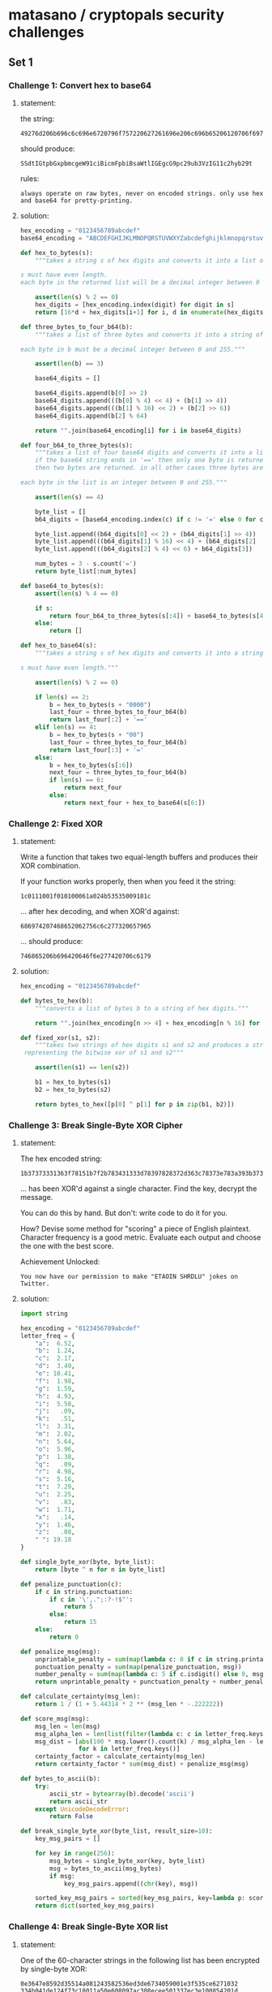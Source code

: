 * matasano / cryptopals security challenges

** Set 1

*** Challenge 1: Convert hex to base64

**** statement:

the string:
#+BEGIN_EXAMPLE
  49276d206b696c6c696e6720796f757220627261696e206c696b65206120706f69736f6e6f7573206d757368726f6f6d
#+END_EXAMPLE

should produce:
#+BEGIN_EXAMPLE
  SSdtIGtpbGxpbmcgeW91ciBicmFpbiBsaWtlIGEgcG9pc29ub3VzIG11c2hyb29t
#+END_EXAMPLE

rules:
#+BEGIN_EXAMPLE
  always operate on raw bytes, never on encoded strings. only use hex and base64 for pretty-printing.
#+END_EXAMPLE

**** solution:

#+BEGIN_SRC python :tangle matasano.py
  hex_encoding = "0123456789abcdef"
  base64_encoding = "ABCDEFGHIJKLMNOPQRSTUVWXYZabcdefghijklmnopqrstuvwxyz01234567890+/"

  def hex_to_bytes(s):
      """takes a string s of hex digits and converts it into a list of bytes.

  s must have even length. 
  each byte in the returned list will be a decimal integer between 0 and 255."""

      assert(len(s) % 2 == 0)
      hex_digits = [hex_encoding.index(digit) for digit in s]
      return [16*d + hex_digits[i+1] for i, d in enumerate(hex_digits) if i % 2 == 0]

  def three_bytes_to_four_b64(b):
      """takes a list of three bytes and converts it into a string of base64 digits.

  each byte in b must be a decimal integer between 0 and 255."""
      
      assert(len(b) == 3)

      base64_digits = []

      base64_digits.append(b[0] >> 2)
      base64_digits.append(((b[0] % 4) << 4) + (b[1] >> 4))
      base64_digits.append(((b[1] % 16) << 2) + (b[2] >> 6))
      base64_digits.append(b[2] % 64)

      return "".join(base64_encoding[i] for i in base64_digits)

  def four_b64_to_three_bytes(s):
      """takes a list of four base64 digits and converts it into a list of three bytes.
      if the base64 string ends in '==' then only one byte is returned. if it ends in '='
      then two bytes are returned. in all other cases three bytes are returned.

  each byte in the list is an integer between 0 and 255."""

      assert(len(s) == 4)

      byte_list = []
      b64_digits = [base64_encoding.index(c) if c != '=' else 0 for c in s]

      byte_list.append((b64_digits[0] << 2) + (b64_digits[1] >> 4))
      byte_list.append(((b64_digits[1] % 16) << 4) + (b64_digits[2]  >> 2))
      byte_list.append(((b64_digits[2] % 4) << 6) + b64_digits[3])

      num_bytes = 3 - s.count('=')
      return byte_list[:num_bytes]

  def base64_to_bytes(s):
      assert(len(s) % 4 == 0)

      if s:
          return four_b64_to_three_bytes(s[:4]) + base64_to_bytes(s[4:])
      else:
          return [] 

  def hex_to_base64(s):
      """takes a string s of hex digits and converts it into a string of base64 digits.

  s must have even length."""

      assert(len(s) % 2 == 0)

      if len(s) == 2:
          b = hex_to_bytes(s + "0000")
          last_four = three_bytes_to_four_b64(b)
          return last_four[:2] + '=='
      elif len(s) == 4:
          b = hex_to_bytes(s + "00")
          last_four = three_bytes_to_four_b64(b)
          return last_four[:3] + '='
      else:
          b = hex_to_bytes(s[:6])
          next_four = three_bytes_to_four_b64(b)
          if len(s) == 6:
              return next_four
          else:
              return next_four + hex_to_base64(s[6:])
#+END_SRC

*** Challenge 2: Fixed XOR

**** statement:

Write a function that takes two equal-length buffers and produces their XOR combination.

If your function works properly, then when you feed it the string:
#+BEGIN_EXAMPLE
  1c0111001f010100061a024b53535009181c
#+END_EXAMPLE

... after hex decoding, and when XOR'd against:
#+BEGIN_EXAMPLE
  686974207468652062756c6c277320657965
#+END_EXAMPLE

... should produce:
#+BEGIN_EXAMPLE
  746865206b696420646f6e277420706c6179
#+END_EXAMPLE

**** solution:

#+BEGIN_SRC python :tangle matasano.py
  hex_encoding = "0123456789abcdef"

  def bytes_to_hex(b):
      """converts a list of bytes b to a string of hex digits."""

      return "".join(hex_encoding[n >> 4] + hex_encoding[n % 16] for n in b)

  def fixed_xor(s1, s2):
      """takes two strings of hex digits s1 and s2 and produces a string of hex digits
   representing the bitwise xor of s1 and s2"""

      assert(len(s1) == len(s2))

      b1 = hex_to_bytes(s1)
      b2 = hex_to_bytes(s2)

      return bytes_to_hex([p[0] ^ p[1] for p in zip(b1, b2)])
#+END_SRC

*** Challenge 3: Break Single-Byte XOR Cipher

**** statement:

The hex encoded string:
#+BEGIN_EXAMPLE
  1b37373331363f78151b7f2b783431333d78397828372d363c78373e783a393b3736
#+END_EXAMPLE

... has been XOR'd against a single character. Find the key, decrypt the message.

You can do this by hand. But don't: write code to do it for you.

How? Devise some method for "scoring" a piece of English plaintext. Character frequency is a good metric. Evaluate each output and choose the one with the best score.

Achievement Unlocked:
#+BEGIN_EXAMPLE
  You now have our permission to make "ETAOIN SHRDLU" jokes on Twitter.
#+END_EXAMPLE

**** solution:

#+BEGIN_SRC python :tangle matasano.py
  import string

  hex_encoding = "0123456789abcdef"
  letter_freq = {
      "a":  6.52,
      "b":  1.24,
      "c":  2.17,
      "d":  3.49,
      "e": 10.41,
      "f":  1.98,
      "g":  1.59,
      "h":  4.93,
      "i":  5.58,
      "j":   .09,
      "k":   .51,
      "l":  3.31,
      "m":  2.02,
      "n":  5.64,
      "o":  5.96,
      "p":  1.38,
      "q":   .09,
      "r":  4.98,
      "s":  5.16,
      "t":  7.29,
      "u":  2.25,
      "v":   .83,
      "w":  1.71,
      "x":   .14,
      "y":  1.46,
      "z":   .08,
      " ": 19.18
  }

  def single_byte_xor(byte, byte_list):
      return [byte ^ n for n in byte_list]

  def penalize_punctuation(c):
      if c in string.punctuation:
          if c in '\',.";:?-!$"':
              return 5
          else:
              return 15
      else:
          return 0

  def penalize_msg(msg):
      unprintable_penalty = sum(map(lambda c: 0 if c in string.printable or c in '\x0c\x0b' else 20, msg))
      punctuation_penalty = sum(map(penalize_punctuation, msg))
      number_penalty = sum(map(lambda c: 5 if c.isdigit() else 0, msg))
      return unprintable_penalty + punctuation_penalty + number_penalty 

  def calculate_certainty(msg_len):
      return 1 / (1 + 5.44314 * 2 ** (msg_len * -.222222))

  def score_msg(msg):
      msg_len = len(msg)
      msg_alpha_len = len(list(filter(lambda c: c in letter_freq.keys(), msg.lower()))) or 1
      msg_dist = [abs(100 * msg.lower().count(k) / msg_alpha_len - letter_freq[k])
                  for k in letter_freq.keys()]
      certainty_factor = calculate_certainty(msg_len)
      return certainty_factor * sum(msg_dist) + penalize_msg(msg)

  def bytes_to_ascii(b):
      try:
          ascii_str = bytearray(b).decode('ascii')
          return ascii_str
      except UnicodeDecodeError:
          return False

  def break_single_byte_xor(byte_list, result_size=10):
      key_msg_pairs = []
      
      for key in range(256):
          msg_bytes = single_byte_xor(key, byte_list)
          msg = bytes_to_ascii(msg_bytes)
          if msg:
              key_msg_pairs.append((chr(key), msg))

      sorted_key_msg_pairs = sorted(key_msg_pairs, key=lambda p: score_msg(p[1]))[:result_size]
      return dict(sorted_key_msg_pairs)
#+END_SRC

*** Challenge 4: Break Single-Byte XOR list

**** statement:

One of the 60-character strings in the following list has been encrypted by single-byte XOR:

#+BEGIN_EXAMPLE
  0e3647e8592d35514a081243582536ed3de6734059001e3f535ce6271032
  334b041de124f73c18011a50e608097ac308ecee501337ec3e100854201d
  40e127f51c10031d0133590b1e490f3514e05a54143d08222c2a4071e351
  45440b171d5c1b21342e021c3a0eee7373215c4024f0eb733cf006e2040c
  22015e420b07ef21164d5935e82338452f42282c1836e42536284c450de3
  043b452e0268e7eb005a080b360f0642e6e342005217ef04a42f3e43113d
  581e0829214202063d70030845e5301f5a5212ed0818e22f120b211b171b
  ea0b342957394717132307133f143a1357e9ed1f5023034147465c052616
  0c300b355c2051373a051851ee154a023723414c023a08171e1b4f17595e
  550c3e13e80246320b0bec09362542243be42d1d5d060e203e1a0c66ef48
  e159464a582a6a0c50471310084f6b1703221d2e7a54502b2b205c433afa
  ec58ea200e3005090e1725005739eda7342aed311001383fff7c58ef1f11
  01305424231c0d2c41f105057f74510d335440332f1038ec17275f5814e1
  05f12f380720ea2b19e24a07e53c142128354e2827f25a08fb401c3126a6
  0d17272f53063954163d050a541b1f1144305ae37d4932431b1f33140b1b
  0b4f070f071fe92c200e1fa05e4b272e50201b5d493110e429482c100730
  100a3148080f227fe60a132f0c10174fe3f63d1a5d38eb414ca8e82f2b05
  0a19e83c58400a023b13234572e6e4272bf67434331631e63b5e0f00175c
  54520c2ceb45530e0f78111d0b0707e01e4bf43b0606073854324421e6f9
  09e7585353ee4a34190de1354e481c373a1b2b0a136127383e271212191f
  0f060d09fb4f2d5024022c5ff6463c390c2b5f1a5532071a31f33503fcea
  371d39121605584f48217235ee1e0602445c162e4942254c071954321d29
  4a0900e63e5f161e15554045f3594c2a6a77e4e52711602beaf53ae53bed
  29011616565d2a372a605bee39eced31183fe068185c3b445b391fe53232
  e4102337000303452a1e2f2b29493f54ed5a037b3e08311b625cfd005009
  2d560d4b0618203249312a310d5f541f295c3f0f25235c2b20037d1600f3
  2c245155e8253708391a7ceb0d05005c3e080f3f0f0e5a16583b111f4448
  493804044d262eec3759594f212d562420105d6a39e70a0f3957f347070c
  e72d1d1f103807590f4339575e00381074485d2d580249f744052605e11d
  e131570ae95307143a71131729552d001057a4540a1f425b190b572dee34
  2c1655342f02581c202b0a5c17a358291e1506f325550f05365e165c1c5f
  e318164df80b043e5406296e5359271d152f552e155a43eda81f23231d1c
  001de0413e174e18192c061e4b3d1b5626f90e3e1429544a20ee150d0c20
  32e902193219033c58191302441a5c1b584825ea140c290927aaea53e23c
  3a36363a732e32ea3f0e430508204b332c382a19292d5b291122e123446a
  1804115614031f5f571f2b143c5d3c1b257a4b37350f18445a3e08341c3d
  21f2fb250b2e55151e77253a3f0e5f4b2030370a4155e720e73914e35a4a
  510a55583a3c491221397c123a2b14a8305b3b09e71b241d0e51202e1a32
  1b51202f4917232b512a141d6812f03c455df05e5a1c2cee14390b3b593a
  5f5731e5203116ee131a4a4b24112cef5d0822f035e6547d3a0014462f26
  0028fb522104f771501a555d3f581e30e9ec3e49e3e63123432f07794145
  1459f6312f000e5a1373e346e40f211e1b0b0e17000f391f170552150500
  7e301e18325717e3412e022f087be30e5641080151357714e0e0eee15e11
  533258e9360f513b083aa51d2824222f40200a470537ecec392d31070b38
  07e32c180dfa56496a461627542115132a4c284050495b23e2245b093159
  2d3c230a1e5a300f6c3e26ed0d1709434950fd6f1e121335054129e4e4ec
  ef22fa2112311b11584ce43434f46f521a215433f9514fe33d313a3e0838
  34e7f336270c08010f2f544f0f1c1e235c0222644c2632efec061de2115f
  121a42395d4c560d213b0c0a26a7e4f4382718153d5e511158a10b2c021e
  e05d414dfa40222f0c382a03235f4d0d04372d4b7855105e26e44f2e0555
  7f3a4f1351f85b0344223e1177e14707190c0e311f4ca633f5f3e9352372
  01424d5d1a322a0d381717130e181d07240c2c19ecee750b1a37085d014c
  16012c5de55a0314a8260e2759e439123ca0c81c321d454e4e0ee14f4c1d
  0b1415512f38580e4e2a227def242643183c224f0ea146443403022fe9fd
  43eb2b1078322a02192d5b5e0c360d584d0b5e2c13072912ee32f03f4155
  002a52553e08361b0be0074b573e201c164c093a5c0f0159333b59770d5b
  38e63c1c5244301a5a01f26930321256143e1ae05e1120a9eaf20a192d58
  7d54140a152ef4035f09083ded531ee04df55848020656a1342e502649eb
  0c211dfe101702015516341136252f3f06f73247133113f5642d083a3417
  015e3d51433f3c003e5e28030b1d413eee186824504b241e0f0d32373e2b
  2d465040ec130c5c0e2704aa17010c40095207223669110f22f45ea155f7
  14552e2b341e5ce0195351066a23e3283e0ee935444b255a1c5c3cef7614
  372b453d5a357c05142be65b3c17f92d2b134853390a312bf92a531b513d
  5658265f4c0ce4440a20322f591a413034292b312206a01be6453a512d21
  1c585c19f31f785324f8583d1ee02620342b10a236263f105011ee5b0e14
  0f522b550818591a752e5fea0e033322ee5e280a4a1b244f5a2b35341255
  39093c1ced331b264127173f1312e2455fa33b31012c1f4d073c553f5d5e
  18f82d5d07e2430b3b3c1b5b49effb0313173f5d4a2e5c134555ff6b1d1a
  550a20234202726341190311295254f4064205aa515ae0145a23071c4e18
  3f2047024e3ce4555a1b39fa145455012c3afb0f2d11134846182e3c575b
  e3e456571937762828065443153b51152e262f09c937024405284f236432
  012f580c3536ec5c021574541d5c41123a4e661d5f0f5f344a083e3a5e4c
  4216252d01eb0a2a4623621b48360d312c29f33e380650447617124b3e71
  54141e59323606390204e95f1206520e5c084510034d30171c5e744f335d
  1e30061401600b342e171059526d1949431a3f412f56594c183711ea4837
  3131254f11e76f550e1e4d26f1391f44363b151c31281ff45259351da0e6
  5def250d0f3505385f22e9f4112633005d272d092e0138275851f943e90e
  0939165718303b445210095c16390cf04f19450e06f4545c0a0c320e3e23
  1e0b0b1f573f3d0fe05d43090fa8482242300819313142325b1f4b19365b
  0d3b2a5d271e463d2203765245065d5d684a051e5815265b52f3171d3004
  6af423303817a43324394af15a5c482e3b16f5a46f1e0b5c1201214b5fe4
  4030544f3f51151e436e04203a5e3b287ee303490a43fb3b28042f36504e
  1a2d5a03fc0e2c04384046242e2b5e1548101825eb2f285f1a210f022141
  122355e90122281deeed3ba05636003826525d5551572d07030d4935201f
  2a3c484a15410d3b16375d4665271b5c4ce7ee37083d3e512b45204f17f6
  03222801255c2c211a7aeb1e042b4e38e8f1293143203139fb202c325f2b
  06542a28041956350e292bf3fe5c32133a2a171b3a3e4e4e3101381529e3
  4a5209ef24e5f3225e503b143d0e5747323fe7ee3d5b1b5110395619e65a
  1fee0a3945563d2b5703701817584b5f5b54702522f5031b561929ea2d1e
  e7271935100e3c31211b23113a3a5524e02241181a251d521ff52f3c5a76
  144a0efee02f0f5f1d353a1c112e1909234f032953ec591e0a58e55d2cf4
  efee0cf00d0955500210015311467543544708eb590d113d30443d080c1e
  1a562c1f7e2b0030094f051c03e30f4d501a0fe22a2817edfc5e470c3843
  1c3df1135321a8e9241a5607f8305d571aa546001e3254555a11511924
  eb1d3f54ec0fea341a097c502ff1111524e24f5b553e49e8576b5b0e1e33
  72413e2f5329e332ec563b5e65185efefd2c3b4e5f0b5133246d214a401d
  352a0ae632183d200a162e5346110552131514e0553e51003e220d47424b
  1d005c58135f3c1b53300c3b49263928f55625454f3be259361ded1f0834
  2d2457524a1e1204255934174d442a1a7d130f350a123c4a075f5be73e30
  0c0518582d131f39575925e0231833370c482b270e183810415d5aec1900
  453b181df1572735380b0446097f00111f1425070b2e1958102ceb592928
  010a4a2d0b0926082d2f1525562d1d070a7a08152f5b4438a4150b132e20
  2b395d0d5d015d41335d21250de33e3d42152d3f557d1e44e4ee22255d2d
  4a1b5c272d0d1c45072639362e402dee2853e51311262b17aa72eb390410
  e7015f0215352030574b4108e44d0e1a204418e62325ff7f34052f234b2d
  1d563c13202346071d39e34055402b0b392c27f552222d3deb3843ee2c16
  29332a521f3c1b0811e33e1a25520e323e75e01c17473f55071226120d3d
  210b35ee1a0a5335222e35033905170c4f3104eb032d425058367d5a2bf2
  1e553809415efb1c460f2f0ffafaec491e4d4e49510452e8245a366a4106
  e1f92cee0e10142514e7ec13155c412fe901092f1f0fa738280c5eee5e04
  3526291e0b2a5f486a3051041f4c16372f5402e6f70b31a03525190b161a
  260e5e1f0c2e4d7528ef11552fefe247201e4752085c1da903563c162a4b
  2a14ff2e3265e604075e523b24455c364a7f284f3a43051d52152f1119e8
  5f02e55a4b1300063640ef10151002565f0b0c010033a1cbef5d3634484a
  1b121c585b495a5e033a09037f2d1754072c2d49084055172a3c220bed4f
  1613400e1632435c0018482aa55b363d26290ae4405ded280f2b0c271536
  4011250ce02119464a1de43113170356342c272d1d3355555e5706245e0a
  16272d5e545953002e10020875e223010719555410f91ce518420e382456
  0d4037320345f945241a1d090a545a310142442131464f4d10562ae4f05a
  07ee4d4ae12e571e313c1636313134233e495459e548317708563c2c1b2f
  e75803294b36565225552c3406304f0201e43323291b5e0e2159025c2f25
  5e63194411490c44494232237e1b323108573d3f391d1f3537e4165a2b35
  51000a3a264c503b5852072a5636f04f5cea58a42838f5fca876415c3521
  3c14130be511275932055a30aa2d03470c51060009f210543002585f5713
  10f0370c5823115200e5015d083e2f1a5df91d68065c1b03f0080855e529
  02ec00f1462d034123151ba6fc07eb3d5e54e85a3f3ee532fb41791a060b
  0c29274232f93efb3d465544e45e491b042ced245100e3f05c14134c254b
  5741235f051e080401a8013c065627e8ee5432205114243d54320e133f2d
  4a4d181635411f5d084e31ed230c16506d5125415e060e4dcd0e5f3708e3
  2d531c3e22065a5eee07310c145305131800063e4a20094b2006ea131240
  e7335c1c4308160be6aa551a0f5a58243e0b10ee470047683c345e1c5b0c
  5434505ee22a18110d20342e4b53062c4d79042a0a02422e225b2523e95a
  3252212407115c07e15eee06391d0519e9271b641330011f383410281f0e
  2cee2b355233292b595d1c69592f483b54584f7154fd4928560752e333a1
  17272b272f110df5e91c560a39104510240b5c4b0c1c570871e422351927
  c32550ec3f132c0c2458503ae5241d3c0d7911480a073826315620403615
  16e11c270d2b010650145de2290b0beb1e120a3a354b2104064f3b533c4e
  505746313d4d2e3455290a281ee81d50007e1148252528025237715a342a
  1c0a13163e404e40242142061d34185421160220fa031f7a423a08f2e01a
  101d303802f51b0c08ef461259315b553823e622a12d565509e23c624139
  0a3d1309e4384c0eed383846545a035a41ee1771513b090a031e15f45159
  2d4944092a1965542507003b23195758403e175a0a450c5c38114de21141
  eb100fe63a031c4b35eb591845e428441c0d5b0037131f5c160a31243619
  c155ef0d19143e24392507a202581a25491b135c27571d5c5b35250f0bef
  0e1d510556485e39557e044e2cf10457523016473f500b1e36370c17591c
  7e5a19250a5e152b46f5130a094cef08e84704ef10197324464b0114017a
  3b56f126390008343d3c400232ed201667211f0b1a1413080202530b08e2
  4912321b61c90a0cf6ef0a0a0c0f17fa62eb385e2616194526701aff5fe6
  2c57114b0400152d4f2aeb18ed41386c2e3a023a281d1a311eefe750ebab
  3a4353282114593b3e36446d2c5e1e582e335337022930331f211604576a
  295f3bfae9271ae8065a3b4417545c3e5b0df11a53351c78530915392d2e
  074a122ee01b17131e4e124e2322a9560ce4120e37582b24e1036fe93f30
  3c08290121090ef72f25e4f220323444532d3fe71f34553c7b2726131009
  12e84a3308590357a719e74c4f2133690a20031a0b045af63551325b1219
  0e3d4fe03f56523cf40f29e4353455120e3a4f2f26f6a30a2b3e0c5b085a
  57f3315c33e41c0f523426232d0651395c1525274e314d0219163b5f181f
  53471622182739e9e25b473d74e1e7023d095a3134e62d1366563004120e
  230a06431935391d5e0b5543223a3bed2b4358f555401e1b3b5c36470d11
  22100330e03b4812e6120f163b1ef6abebe6f602545ef9a459e33d334c2a
  463405faa655563a43532cfe154bec32fe3345eb2c2700340811213e5006
  14241340112b2916017c270a0652732ee8121132385a6c020c040e2be15b
  251119225c573b105d5c0a371c3d421ef23e22377fee334e0228561b2d15
  2e4c2e373b434b0d0b1b340c300e4b195614130ea03c234c292e14530c46
  0d2c3f08560ee32e5a5b6413355215384442563e69ec294a0eef561e3053
  193c100c0b24231c012273e10d2e12552723586120020b02e45632265e5f
  2c175a11553d4b0b16025e2534180964245b125e5d6e595d1d2a0710580b
  213a175ff30855e4001b305000263f5a5c3c5100163cee00114e3518f33a
  10ed33e65b003012e7131e161d5e2e270b4645f358394118330f5a5b241b
  33e80130f45708395457573406422a3b0d03e6e5053d0d2d151c083337a2
  551be2082b1563c4ec2247140400124d4b6508041b5a472256093aea1847
  7b5a4215415d544115415d5015455447414c155c46155f4058455c5b523f
  0864eb4935144c501103a71851370719301bec57093a0929ea3f18060e55
  2d395e57143359e80efffb13330633ea19e323077b4814571e5a3de73a1f
  52e73c1d53330846243c422d3e1b374b5209543903e3195c041c251b7c04
  2f3c2c28273a12520b482f18340d565d1fe84735474f4a012e1a13502523
  23340f39064e306a08194d544647522e1443041d5ee81f5a18415e34a45f
  475a392637565757730a0c4a517b2821040e1709e028071558021f164c54
  100b2135190505264254005618f51152136125370eef27383e45350118ed
  3947452914e0223f1d040943313c193f295b221e573e1b5723391d090d1f
  2c33141859392b04155e3d4e393b322526ee3e581d1b3d6817374d0c085b
  c2ea5821200f1b755b2d13130f04e26625ea3a5b1e37144d3e473c24030d
  ee15025d2019f757305e3f010e2a453a205f1919391e1a04e86d1a350119
  1a5beb4946180fe0002a031a050b41e5164c58795021e1e45c59e2495c20
  1121394f1e381c3647005b7326250514272b55250a49183be5454ba518eb
  1ee55936102a465d5004371f2e382f1d03144f170d2b0eed042ee341eb19
  ec1014ef3ff1272c3408220a41163708140b2e340e505c560c1e4cf82704
  274b341a454a27a0263408292e362c201c0401462049523b2d55e5132d54
  e259032c444b091e2e4920023f1a7ce40908255228e36f0f2424394b3c48
  34130cf8223f23084813e745e006531a1e464b005e0e1ee405413fe22b4e
  4af201080c0928420c2d491f6e5121e451223b070dee54244b3efc470a0e
  771c161f795df81c22101408465ae7ef0c0604733ee03a20560c1512f217
  2f3a142c4155073a200f04166c565634020a59ea04244ff7413c4bc10858
  240d4752e5fa5a4e1ce255505602e55d4c575e2b59f52b4e0c0a0b464019
  21341927f3380232396707232ae424ea123f5b371d4f65e2471dfbede611
  e10e1c3b1d4d28085c091f135b585709332c56134e4844552f45eb41172a
  3f1b5a343f034832193b153c482f1705392f021f5f0953290c4c43312b36
  3810161aea7001fb5d502b285945255d4ef80131572d2c2e59730e2c3035
  4d59052e1f2242403d440a13263e1d2dea0612125e16033b180834030829
  022917180d07474c295f793e42274b0e1e16581036225c1211e41e04042f
  ec2b41054f2a5f56065e5e0e1f56e13e0a702e1b2f2137020e363a2ae2a4
  53085a3b34e75a1caa2e5d031f261f5f044350312f37455d493f131f3746
  0c295f1724e90b001a4e015d27091a0b3256302c303d51a05956e6331531
  e42b315ce21f0def38144d20242845fa3f3b3b0ce8f4fb2d31ed1d54134b
  2957023141335d35372813263b46581af6535a16404d0b4ff12a207648ec
  e4421e301de25c43010c504e0f562f2018421ce137443b41134b5f542047
  0c5600294e085c1d3622292c480d261213e05c1334385108c145f3090612
  062d2e02267404241f4966e6e010052d3224e72856100b1d22f65a30e863
  324950394700e11a01201a0564525706f1013f353319076b4c0d015a2e24
  2a1be80e2013571522483b1e20321a4e03285d211a444d113924e8f41a1f
  27193ae2302208e73010eaa1292001045737013e10e4745aed2c105b25fb
  1b135d46eaef103e1d330a14337a2a4302441c1631ed07e7100c743a0e35
  1a0957115c293b1c0de853245b5b18e2e12d28421b3230245d7b4a55f355
  e7360e2b3846202a2926fa495e3302ed064d127a17343a1f11032b40e8f5
  06e8f90a3118381c5414157d1434050210363e30500511a00a3d56e10438
  30021931f7193e25a0540ef52658350929380974fb035b1a5d2c042959c7
  151b0c24052d0e56025404390e5a3909edec0d03070f040cff710825363e
  2a2328120b2203320810134a0c0a0ef30b25460bec011c1e26e913575a51
  e12d0948ed3c511416151d1c54082b3e385d14f838510bec4e4b5f585321
  1559305c3a49192a010f04ec11001a3d5a5621e5535358353206521f013f
  172c2c155a3a322009505c290516a2c4e4405a1e0a1e353b6e1a5a4e2f09
  552c34e2432b0df1132b130841000d4007232339a2092a593f142b0a0117
  0931432e452d3aea1d02587d3a3e56ed2a3050e2f9363df366331e421947
  0250094823545b20163f1d0a36a92228ed25564d1a304deae8035c32370d
  4314380e264e2359e6a412504a424328e84434ff30236649353315344a00
  25e33540550d3c15135b0eed451cfd1812eaf2063f085d6e214d121c342f
  37513b2d0a4e3e5211372a3a01334c5d51030c46463e3756290c0d0e1222
  132f175e4c4af1120138e1f2085a3804471f5824555d083de6123f533123
  0de11936062d3d2f12193e135f38ff5e1a531d1426523746004e2c063a27
  49241aee1802311611a50de9592009e936270108214a0c4213a01f09545f
  02e14d2babee204a5c4337135821360d021b7831305963ee0737072f0deb
  1512371119050c0c1142245a004f033650481830230a1925085c1a172726
  3be62f230a4b50526ec9345100252aa729eafa59221b3fa517304e500a15
  5e57f231333c3d0c470a47551733511031362a3bed0f334a3f3136104230
  eb24015d051a151f245905061a37ea273d2239fe02463a5e314d565f0457
  23025f415d290a594e3b5940313347a11c5e41531ff15a385a183829780a
  51e0035f2deb3b163eabe8550e2e0414491f573b5419234a28183044e112
  1d54e8390b26585f3aef5f14206672240c4a5e5d31e01b4d406e351401fa
  e555173e242c753b275d4ee50b2f26501402a71b1b5733ec19ee34284aed
  2ee8f023401c09383b084d623ef324ee5a33065a6d5e365b092c5d0d4501
  3f4e024d4b161e144d5e3b140d1e2944465b491d265603a705373c231240
  544f0d4ea6091e00e62d3e130d4f005139f339001a3b480c221b730be75e
  5f1f4f3e0a0dec3b5128e32960e42d0fee02275528154b10e65c36555a2e
  ea3e311b5b0f5f220b1f1b2914f12111f41213e06232224df5ec0114470d
  51203f1e01e5563851284013514a565e53125223052f47100e5011100201
  3f5bee2305217838582be55958a00245265b0308ec56525b5c114c2d5407
  e6e74818e53602160e45372029eb4de72754ec3f49290d2f5901014c0e7f
  08e715e612380a5c1908285a1222073a023c562907384e4f470444483f34
  1110382b5225343ba6092133483e2d683e1e280227084a1e405e3a341513
  415f240f0c53e3f7196e2252fb0105347f345e531f535a344bf439220916
  5722e7f7fa2f4c2e057e2a025e2dec31413439aa12265f5a3458f81a4b15
  135839401856f337a72fec475a060de239a650163a55392a5b303f051415
  56090f18023a2b16e2364407050d48e1541408281d3aa3e84c5b264c1f33
  1725f9540aec5e10ed293e4e5a5a2d2125f053251a55395d1c2044022231
  292d523ff86a180620075f325e02566659f30423525a053a01f0087f4b3b
  17fe493808f25309251e1325596ce32b42311e5d0c2f58652640582a4b17
  67381a5afb7128150a0043e45b173d2111155c49092d2635370a3a201826
  e62d021d36e03b205d5f1f295c094608342a412122583f3bfc34190be62c
  393a055f59060d454a235326e844243a30285c14e316272524f4f0444f51
  352c3c5b2b5845244f55494940194721f80b120f07392b7c2c5a0508111e
  2f1219430151e60f11150b101e295736361b1e053e4d08f83f230e2c383a
  ef5b1d492610e834330f5cf3a2485d324f2822084f41111f582957191b19
  1e3e223704fe1d2e1f592753e5550f15170b231b4234e945301f5605a670
  300d322759ea0337015c662a0e073809543f2741104835512d0624551751
  373727ef1f41084d0b5c0c0137283b1337026aea1c5ae115064ffa183402
  09152b11e1233e5a0e302a521c5a33181e180026463744a82c024b4bf04e
  1df61df1263fee59135c13400950153d3c5c59183b020b1d2d2c492f4968
  e2000c405a01ede30c4c082e2537443c120f38fc57c43651423e5c3beb1d
  1922182420191b293e163d58020b005f454a0621051a38e80b090a463ee9
  39513f2d47042c0fe5134419ec48490f150f323a5ee7a7e0201e193a5e1b
  2037200a2b1013567b35fb4a0f322c2f49435d091920521c302b413f5f35
  775d1a345b483b35a02a4c3e17ee3a3d5a5b57153613264f23041922432f
  35125b3e0a1d2257eb002a26455e1a2f042e1545e92f0b3408032c4f3551
  2d4c392321300a18ed4f3e2c314d20500052aa3917e55d0d29500754282e
  381b2e263758f63c474a1c23110c2d5f1c220412e91043580656080c0427
  081ce1e5350b6a3535f0e6592e5b543432340e38f008e0324102e45a3f25
  30040c181615362e4d1016160a4a5c006eeb1d2422355a3f1028ff192a07
  53f6354d4b5d121974245c14f0225713331f2e381810101428571725e432
  1a2c06372d5b1419742150042d25003c2650512834ef16e51d183f0f0508
  3d191107251100ee2e4125405a44174f061e0e1e5959e606530e06ed245e
  3f592d47512dec5922500e460e1de7183b4c3c2e583942255a0c5d4d2305
  3438001e482a002d56113a1fe13bed542d3508e22f4e22221431121c1539
  ed445a5d28415073eb18022ef836274d573a48090f2a663058194901405d
  215b143954fc313c1e28584b51e729ef31013b232bfb4c52e2322a2d4557
  5244102e1c3d304450ee01761924e62ff2173305e15809102b2125284dfc
  171a3f010f3639056f2be71c2047581de32e05a20833e1221b0e25362459
  2958280de238084f5a1c292e005be71f3b311e1f415809383d3862260238
  361f56ecee120156375862eb3627185c2519545149e2e50b1f3b0c4e3352
  e6115f440634e4005d273611e41c5d383c3814537b3d23362b084024345b
  10370656372e0236eb4f3303e216505f0e465228383729394faa2f205f34
  2e125b2f2c1d0f1f170e0c51331f0c06291610345c0603791f33253f0e0c
  1c2b080526133aeb3e23571d4cfa1e48057a2a010a490a50391b09514f2e
  59383ae11237e5450029162d2e1d3e09221a160e42ea06ea0ca7c7ecf4ea
  3d3024f34d5c07464bea3b185e110d3a10395d3b2632343cf30ca2e6065a
  262f111c0e15441a4825111b185f1e5756243206125f4603e97e79582d27
  2d5801ee2654113e2da00b58e9260d643c10423e1d1f42093b0d0f7d5102
  3649211f210456051e290f1b4c584d0749220c280b2a50531f262901503e
  52053e3e152b5b2b4415580fec57ef5c08e5ed43cc2d2e5b40355d0d2017
  6d3917263f030c4b55f0025d501e57504a122729293c4c5819680d3001ed
  1e313323324e5e177b171cf70c371541395c0e2b7726e42505483014362e
  1910e4f7253f0a012057e03b1e3b4201362b224ff60e0b3a1d115b043957
  200c1e0b242e5e3b4755f61e3be05c040908f1234358e55562711d2efa0f
  0737e0160b1d13132044080d2325f1f0ee2f00354f2106471131020a5d0b
  3f21060de62c052a17576e2ce729242b3e3621300627f01e52580a480050
  1b381a11351f4f5d22040c3c4b3e7d263714e8e61a571d107a34260a4a51
  edf52314e111207c0b23eb482f441d211f306137152407040e08530a783e
  3c054e2d4e2905275e640220f74f1a193f54e1ed5b4e2a290eab27a55147
  33522817335316ea2f3df957e25e02030601514f09f74c2fedee102d3114
  5d05231d03313826164156110c44e4111f4658005e115e300f413b430300
  380bf53a4331f74627492c133fe8eb3141ee39040def040c1a0ae914e3ed
  5b00f0211f0a091e05582e22f05a5d262e0ce352251d25100b102b11e339
  36053935f051f959093252411e2d5af81f360c0fa15d0b373b1d26323b77
  501424184202206215e05944505c4817514540445b0207025de05b050932
  0a5a114515536f553a352c513f0b12f700345fa51d5efb28222676e559ea
  561b0557403f5f534a574638411e2d3b3c133f79555c333215e6f5f9e7ec
  6658f7210218110f00062752e305f21601442c5310162445ed4d175630f3
  0e2154253c4a22f02e1b0933351314071b521513235031250c18120024a1
  e03555453d1e31775f37331823164c341c09e310463438481019fb0b12fa
  37eee654410e4007501f2c0e42faf50125075b2b46164f165a1003097f08
  2a5332145851553926523965582e5b2f530d5d1e292046344feaed461517
  583d2b06251f551d2f5451110911e6034147481a05166e1f241a5817015b
  1f2d3f5c310c315402200010e24135592435f71b4640540a041012ee1b3f
  5b2010060e2f5a4d045e0b36192f79181b0732183b4a261038340032f434
  3a5557340be6f5315c35112912393503320f54065f0e275a3b5853352008
  1c595d183539220eec123478535337110424f90a355af44c267be848173f
  41053f5cef5f6f56e4f5410a5407281600200b2649460a2e3a3c38492a0c
  4c071a57e9356ee415103c5c53e254063f2019340969e30a2e381d5b2555
  32042f46431d2c44607934ed180c1028136a5f2b26092e3b2c4e2930585a
#+END_EXAMPLE

Find it.
**** solution:
#+BEGIN_SRC python :tangle matasano.py
  def get_hex_list():
      with open('matasano/ch4.txt', 'r') as f:
          return f.read().splitlines()

  def break_single_byte_xor_list(hex_list, result_size=10):
      msg_candidates = [break_single_byte_xor(hex_to_bytes(s)) for s in hex_list]
      cleaned_candidates = [v for d in msg_candidates for v in d.values()]
      sorted_candidates = sorted(cleaned_candidates, key=score_msg)
      return sorted_candidates[:result_size]

  def break_single_byte_xor_list_test():
      msg = break_single_byte_xor_list(get_hex_list())[0]
      assert(msg == 'Now that the party is jumping\n')
      print("break_single_byte_xor_list_test passed")
#+END_SRC

*** Challenge 5: Implement Repeating-key XOR

**** statement:

Here is the opening stanza of an important work of the English language:

#+BEGIN_EXAMPLE
  Burning 'em, if you ain't quick and nimble
  I go crazy when I hear a cymbal
#+END_EXAMPLE

Encrypt it, under the key "ICE", using repeating-key XOR.

In repeating-key XOR, you'll sequentially apply each byte of the key; the first byte of plaintext will be XOR'd against I, the next C, the next E, then I again for the 4th byte, and so on.

It should come out to:

#+BEGIN_EXAMPLE
  0b3637272a2b2e63622c2e69692a23693a2a3c6324202d623d63343c2a26226324272765272
  a282b2f20430a652e2c652a3124333a653e2b2027630c692b20283165286326302e27282f
#+END_EXAMPLE

Encrypt a bunch of stuff using your repeating-key XOR function. Encrypt your mail. Encrypt your password file. Your .sig file. Get a feel for it. I promise, we aren't wasting your time with this.

**** solution:

#+BEGIN_SRC python :tangle matasano.py
  def ascii_xor(c, k):
      c = c if type(c) is int else ord(c)
      k = k if type(k) is int else ord(k)
      return c ^ k
      
  def encrypt_repeating_key_xor(msg, key):
      key_len = len(key)
      encrypted_bytes = [ascii_xor(c, key[i % key_len]) for i, c in enumerate(msg)]
      return bytes_to_hex(encrypted_bytes)

  def decrypt_repeating_key_xor(encrypted_msg, key):
      key_len = len(key)
      encrypted_bytes = hex_to_bytes(encrypted_msg)
      msg_bytes =  [ascii_xor(b, key[i % key_len]) for i, b in enumerate(encrypted_bytes)]
      return "".join(chr(b) for b in msg_bytes)
#+END_SRC

*** Challenge 6: Break Repeating-key XOR

**** statement:

It's officially on, now.
#+BEGIN_EXAMPLE
  This challenge isn't conceptually hard, but it involves actual error-prone coding. The other challenges in this set are there to bring you up to speed. This one is there to qualify you. If you can do this one, you're probably just fine up to Set 6.
#+END_EXAMPLE

There's a file here:
#+BEGIN_EXAMPLE
  HUIfTQsPAh9PE048GmllH0kcDk4TAQsHThsBFkU2AB4BSWQgVB0dQzNTTmVS
  BgBHVBwNRU0HBAxTEjwMHghJGgkRTxRMIRpHKwAFHUdZEQQJAGQmB1MANxYG
  DBoXQR0BUlQwXwAgEwoFR08SSAhFTmU+Fgk4RQYFCBpGB08fWXh+amI2DB0P
  QQ1IBlUaGwAdQnQEHgFJGgkRAlJ6f0kASDoAGhNJGk9FSA8dDVMEOgFSGQEL
  QRMGAEwxX1NiFQYHCQdUCxdBFBZJeTM1CxsBBQ9GB08dTnhOSCdSBAcMRVhI
  CEEATyBUCHQLHRlJAgAOFlwAUjBpZR9JAgJUAAELB04CEFMBJhAVTQIHAh9P
  G054MGk2UgoBCVQGBwlTTgIQUwg7EAYFSQ8PEE87ADpfRyscSWQzT1QCEFMa
  TwUWEXQMBk0PAg4DQ1JMPU4ALwtJDQhOFw0VVB1PDhxFXigLTRkBEgcKVVN4
  Tk9iBgELR1MdDAAAFwoFHww6Ql5NLgFBIg4cSTRWQWI1Bk9HKn47CE8BGwFT
  QjcEBx4MThUcDgYHKxpUKhdJGQZZVCFFVwcDBVMHMUV4LAcKQR0JUlk3TwAm
  HQdJEwATARNFTg5JFwQ5C15NHQYEGk94dzBDADsdHE4UVBUaDE5JTwgHRTkA
  Umc6AUETCgYAN1xGYlUKDxJTEUgsAA0ABwcXOwlSGQELQQcbE0c9GioWGgwc
  AgcHSAtPTgsAABY9C1VNCAINGxgXRHgwaWUfSQcJABkRRU8ZAUkDDTUWF01j
  OgkRTxVJKlZJJwFJHQYADUgRSAsWSR8KIgBSAAxOABoLUlQwW1RiGxpOCEtU
  YiROCk8gUwY1C1IJCAACEU8QRSxORTBSHQYGTlQJC1lOBAAXRTpCUh0FDxhU
  ZXhzLFtHJ1JbTkoNVDEAQU4bARZFOwsXTRAPRlQYE042WwAuGxoaAk5UHAoA
  ZCYdVBZ0ChQLSQMYVAcXQTwaUy1SBQsTAAAAAAAMCggHRSQJExRJGgkGAAdH
  MBoqER1JJ0dDFQZFRhsBAlMMIEUHHUkPDxBPH0EzXwArBkkdCFUaDEVHAQAN
  U29lSEBAWk44G09fDXhxTi0RAk4ITlQbCk0LTx4cCjBFeCsGHEETAB1EeFZV
  IRlFTi4AGAEORU4CEFMXPBwfCBpOAAAdHUMxVVUxUmM9ElARGgZBAg4PAQQz
  DB4EGhoIFwoKUDFbTCsWBg0OTwEbRSonSARTBDpFFwsPCwIATxNOPBpUKhMd
  Th5PAUgGQQBPCxYRdG87TQoPD1QbE0s9GkFiFAUXR0cdGgkADwENUwg1DhdN
  AQsTVBgXVHYaKkg7TgNHTB0DAAA9DgQACjpFX0BJPQAZHB1OeE5PYjYMAg5M
  FQBFKjoHDAEAcxZSAwZOBREBC0k2HQxiKwYbR0MVBkVUHBZJBwp0DRMDDk5r
  NhoGACFVVWUeBU4MRREYRVQcFgAdQnQRHU0OCxVUAgsAK05ZLhdJZChWERpF
  QQALSRwTMRdeTRkcABcbG0M9Gk0jGQwdR1ARGgNFDRtJeSchEVIDBhpBHQlS
  WTdPBzAXSQ9HTBsJA0UcQUl5bw0KB0oFAkETCgYANlVXKhcbC0sAGgdFUAIO
  ChZJdAsdTR0HDBFDUk43GkcrAAUdRyonBwpOTkJEUyo8RR8USSkOEENSSDdX
  RSAdDRdLAA0HEAAeHQYRBDYJC00MDxVUZSFQOV1IJwYdB0dXHRwNAA9PGgMK
  OwtTTSoBDBFPHU54W04mUhoPHgAdHEQAZGU/OjV6RSQMBwcNGA5SaTtfADsX
  GUJHWREYSQAnSARTBjsIGwNOTgkVHRYANFNLJ1IIThVIHQYKAGQmBwcKLAwR
  DB0HDxNPAU94Q083UhoaBkcTDRcAAgYCFkU1RQUEBwFBfjwdAChPTikBSR0T
  TwRIEVIXBgcURTULFk0OBxMYTwFUN0oAIQAQBwkHVGIzQQAGBR8EdCwRCEkH
  ElQcF0w0U05lUggAAwANBxAAHgoGAwkxRRMfDE4DARYbTn8aKmUxCBsURVQf
  DVlOGwEWRTIXFwwCHUEVHRcAMlVDKRsHSUdMHQMAAC0dCAkcdCIeGAxOazkA
  BEk2HQAjHA1OAFIbBxNJAEhJBxctDBwKSRoOVBwbTj8aQS4dBwlHKjUECQAa
  BxscEDMNUhkBC0ETBxdULFUAJQAGARFJGk9FVAYGGlMNMRcXTRoBDxNPeG43
  TQA7HRxJFUVUCQhBFAoNUwctRQYFDE43PT9SUDdJUydcSWRtcwANFVAHAU5T
  FjtFGgwbCkEYBhlFeFsABRcbAwZOVCYEWgdPYyARNRcGAQwKQRYWUlQwXwAg
  ExoLFAAcARFUBwFOUwImCgcDDU5rIAcXUj0dU2IcBk4TUh0YFUkASEkcC3QI
  GwMMQkE9SB8AMk9TNlIOCxNUHQZCAAoAHh1FXjYCDBsFABkOBkk7FgALVQRO
  D0EaDwxOSU8dGgI8EVIBAAUEVA5SRjlUQTYbCk5teRsdRVQcDhkDADBFHwhJ
  AQ8XClJBNl4AC1IdBghVEwARABoHCAdFXjwdGEkDCBMHBgAwW1YnUgAaRyon
  B0VTGgoZUwE7EhxNCAAFVAMXTjwaTSdSEAESUlQNBFJOZU5LXHQMHE0EF0EA
  Bh9FeRp5LQdFTkAZREgMU04CEFMcMQQAQ0lkay0ABwcqXwA1FwgFAk4dBkIA
  CA4aB0l0PD1MSQ8PEE87ADtbTmIGDAILAB0cRSo3ABwBRTYKFhROHUETCgZU
  MVQHYhoGGksABwdJAB0ASTpFNwQcTRoDBBgDUkksGioRHUkKCE5THEVCC08E
  EgF0BBwJSQoOGkgGADpfADETDU5tBzcJEFMLTx0bAHQJCx8ADRJUDRdMN1RH
  YgYGTi5jMURFeQEaSRAEOkURDAUCQRkKUmQ5XgBIKwYbQFIRSBVJGgwBGgtz
  RRNNDwcVWE8BT3hJVCcCSQwGQx9IBE4KTwwdASEXF01jIgQATwZIPRpXKwYK
  BkdEGwsRTxxDSToGMUlSCQZOFRwKUkQ5VEMnUh0BR0MBGgAAZDwGUwY7CBdN
  HB5BFwMdUz0aQSwWSQoITlMcRUILTxoCEDUXF01jNw4BTwVBNlRBYhAIGhNM
  EUgIRU5CRFMkOhwGBAQLTVQOHFkvUkUwF0lkbXkbHUVUBgAcFA0gRQYFCBpB
  PU8FQSsaVycTAkJHYhsRSQAXABxUFzFFFggICkEDHR1OPxoqER1JDQhNEUgK
  TkJPDAUAJhwQAg0XQRUBFgArU04lUh0GDlNUGwpOCU9jeTY1HFJARE4xGA4L
  ACxSQTZSDxsJSw1ICFUdBgpTNjUcXk0OAUEDBxtUPRpCLQtFTgBPVB8NSRoK
  SREKLUUVAklkERgOCwAsUkE2Ug8bCUsNSAhVHQYKUyI7RQUFABoEVA0dWXQa
  Ry1SHgYOVBFIB08XQ0kUCnRvPgwQTgUbGBwAOVREYhAGAQBJEUgETgpPGR8E
  LUUGBQgaQRIaHEshGk03AQANR1QdBAkAFwAcUwE9AFxNY2QxGA4LACxSQTZS
  DxsJSw1ICFUdBgpTJjsIF00GAE1ULB1NPRpPLF5JAgJUVAUAAAYKCAFFXjUe
  DBBOFRwOBgA+T04pC0kDElMdC0VXBgYdFkU2CgtNEAEUVBwTWXhTVG5SGg8e
  AB0cRSo+AwgKRSANExlJCBQaBAsANU9TKxFJL0dMHRwRTAtPBRwQMAAATQcB
  FlRlIkw5QwA2GggaR0YBBg5ZTgIcAAw3SVIaAQcVEU8QTyEaYy0fDE4ITlhI
  Jk8DCkkcC3hFMQIEC0EbAVIqCFZBO1IdBgZUVA4QTgUWSR4QJwwRTWM=
#+END_EXAMPLE

It's been base64'd after being encrypted with repeating-key XOR.

Decrypt it.

- Here's how:
  1. Let KEYSIZE be the guessed length of the key; try values from 2 to (say) 40.
  2. Write a function to compute the edit distance/Hamming distance between two strings. The Hamming distance is just the number of differing bits. The distance between:
    #+BEGIN_EXAMPLE
      this is a test
    #+END_EXAMPLE
    
    and
    
    #+BEGIN_EXAMPLE
      wokka wokka!!!
    #+END_EXAMPLE
    
    is 37. Make sure your code agrees before you proceed.           
  3. For each KEYSIZE, take the first KEYSIZE worth of bytes, and the second KEYSIZE worth of bytes, and find the edit distance between them. Normalize this result by dividing by KEYSIZE.
  4. The KEYSIZE with the smallest normalized edit distance is probably the key. You could proceed perhaps with the smallest 2-3 KEYSIZE values. Or take 4 KEYSIZE blocks instead of 2 and average the distances.
  5. Now that you probably know the KEYSIZE: break the ciphertext into blocks of KEYSIZE length.
  6. Now transpose the blocks: make a block that is the first byte of every block, and a block that is the second byte of every block, and so on.
  7. Solve each block as if it was single-character XOR. You already have code to do this.
  8. For each block, the single-byte XOR key that produces the best looking histogram is the repeating-key XOR key byte for that block. Put them together and you have the key.

This code is going to turn out to be surprisingly useful later on. Breaking repeating-key XOR ("Vigenere") statistically is obviously an academic exercise, a "Crypto 101" thing. But more people "know how" to break it than can actually break it, and a similar technique breaks something much more important.

No, that's not a mistake.
#+BEGIN_EXAMPLE
  We get more tech support questions for this challenge than any of the other ones. We promise, there aren't any blatant errors in this text. In particular: the "wokka wokka!!!" edit distance really is 37.
#+END_EXAMPLE

**** solution:

#+BEGIN_SRC python :tangle matasano.py
  def count_set_bits(num):
      def recursive_call(rc_num, count):
          if rc_num == 0:
              return count
          else:
              return recursive_call(rc_num & (rc_num-1), count + 1)

      return recursive_call(num, 0)

  def hamming_dist(s1, s2):
      assert(len(s1) == len(s2))
      return sum([count_set_bits(ascii_xor(c1, c2)) for c1, c2 in zip(s1, s2)])

  def hamming_dist_test():
      assert hamming_dist("this is a test", "wokka wokka!!!") == 37
      print("hamming_dist_test passed")

  def score_keysize(encrypted_bytes, keysize):
      num_cycles = len(encrypted_bytes) // keysize - 1

      assert(num_cycles > 0)

      cycle_scores = []
      for i in range(num_cycles):
          start_index = i * keysize
          middle_index = start_index + keysize
          end_index = start_index + 2*keysize
          partition1 = encrypted_bytes[start_index:middle_index]
          partition2 = encrypted_bytes[middle_index:end_index]
          cycle_scores.append(hamming_dist(partition1, partition2))

      return sum(cycle_scores) / num_cycles / keysize

  def choose_likely_keysizes(encrypted_bytes, keysize_range=range(2,40)):
      final_keysize_range = range(keysize_range[0], min([keysize_range[-1], len(encrypted_bytes) // 2]))
      return sorted(final_keysize_range, key=lambda k: score_keysize(encrypted_bytes, k))

  def partition_list(l, num_partitions):
      partitions = []

      for i in range(num_partitions):
          indices = filter(lambda x: (x % num_partitions) == i, range(len(l)))
          partitions.append(list(map(lambda x: l[x], indices)))

      return partitions

  def interleave_lists(list_collection):

      if not any(list_collection):
          return []
      else:
          return [l[0] for l in list_collection if l] + interleave_lists([l[1:] for l in list_collection])

  def merge_two_partitions(partition1, partition2, result_size=10):
      key_msg_pairs = [(k1 + k2, msg1 + msg2) for k1, msg1 in partition1.items() 
                                              for k2, msg2 in partition2.items()]
      return dict(sorted(key_msg_pairs, key=lambda p: score_msg(p[1]))[:result_size])

  from functools import reduce
  def break_repeating_key_xor(encrypted_bytes, keysize_tries=15, result_size=10):

      keysize_candidates = choose_likely_keysizes(encrypted_bytes)
      key_msg_pairs = []
      
      for keysize in keysize_candidates[:keysize_tries]:
          message_partitions = partition_list(encrypted_bytes, keysize)
          decrypted_partitions_candidates = [break_single_byte_xor(m) for m in message_partitions]
          key_msg = reduce(merge_two_partitions, decrypted_partitions_candidates)
          key_msg_pairs += key_msg.items()

      return dict(sorted(
          map(
              lambda p: (p[0], decrypt_repeating_key_xor(bytes_to_hex(encrypted_bytes), p[0])),
              key_msg_pairs
          ),
          key=lambda p2: score_msg(p2[1])
      )[:result_size])

  def print_key_msg_dict(key_msg):
      for k, m in sorted(key_msg.items(), key=lambda x: score_msg(x[1])):
          print("key: %s\n"%k, "msg: %s\n"%m, "score: %s\n"%score_msg(m))

  def get_challenge_6_data():
      with open('matasano/ch6.txt', 'r') as f:
          return "".join(f.read().splitlines())
      
#+END_SRC

*** Challenge 7: Decrypt AES in ECB mode

**** statement:

The Base64-encoded content in this file has been encrypted via AES-128 in ECB mode under the key
#+BEGIN_EXAMPLE
  "YELLOW SUBMARINE".
#+END_EXAMPLE
(case-sensitive, without the quotes; exactly 16 characters; I like "YELLOW SUBMARINE" because it's exactly 16 bytes long, and now you do too).

Decrypt it. You know the key, after all.

Easiest way: use OpenSSL::Cipher and give it AES-128-ECB as the cipher.

Do this with code.
#+BEGIN_EXAMPLE
  You can obviously decrypt this using the OpenSSL command-line tool, but we're having you get ECB working in code for a reason. You'll need it a lot later on, and not just for attacking ECB.
#+END_EXAMPLE

